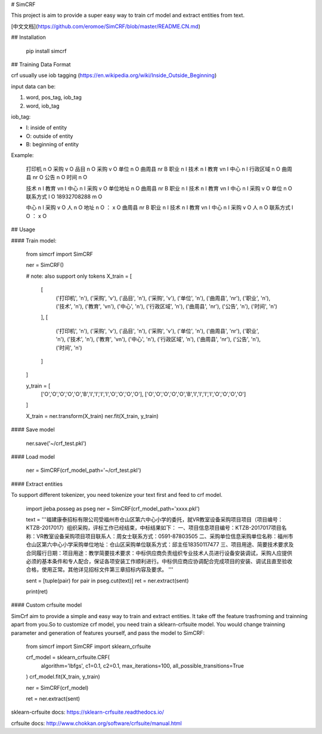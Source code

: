 # SimCRF

This project is aim to provide a super easy way to train crf model and extract entities from text.

[中文文档](https://github.com/eromoe/SimCRF/blob/master/README.CN.md)

## Installation

    pip install simcrf

## Training Data Format

crf usually use iob tagging (https://en.wikipedia.org/wiki/Inside_Outside_Beginning)

input data can be:

1. word, pos_tag, iob_tag
2. word,  iob_tag

iob_tag:

- I: inside of entity
- O: outside of entity
- B: beginning of entity

Example:

    打印机 n O
    采购 v O
    品目 n O
    采购 v O
    单位 n O
    曲周县 nr B
    职业 n I
    技术 n I
    教育 vn I
    中心 n I
    行政区域 n O
    曲周县 nr O
    公告 n O
    时间 n O

    技术 n I
    教育 vn I
    中心 n I
    采购 v O
    单位地址 n O
    曲周县 nr B
    职业 n I
    技术 n I
    教育 vn I
    中心 n I
    采购 v O
    单位 n O
    联系方式 l O
    18932708288 m O

    中心 n I
    采购 v O
    人 n O
    地址 n O
    ： x O
    曲周县 nr B
    职业 n I
    技术 n I
    教育 vn I
    中心 n I
    采购 v O
    人 n O
    联系方式 l O
    ： x O


## Usage

#### Train model:

    from simcrf import SimCRF

    ner = SimCRF()

    # note: also support only tokens
    X_train = [
        [
            ('打印机', 'n'), ('采购', 'v'), ('品目', 'n'), ('采购', 'v'), ('单位', 'n'), ('曲周县', 'nr'), ('职业', 'n'), ('技术', 'n'), ('教育', 'vn'), ('中心', 'n'), ('行政区域', 'n'), ('曲周县', 'nr'), ('公告', 'n'), ('时间', 'n')
        ],
        [
            ('打印机', 'n'), ('采购', 'v'), ('品目', 'n'), ('采购', 'v'), ('单位', 'n'), ('曲周县', 'nr'), ('职业', 'n'), ('技术', 'n'), ('教育', 'vn'), ('中心', 'n'), ('行政区域', 'n'), ('曲周县', 'nr'), ('公告', 'n'), ('时间', 'n')
        ]
    ]

    y_train = [
        ['O','O','O','O','O','B','I','I','I','I','O','O','O','O'],
        ['O','O','O','O','O','B','I','I','I','I','O','O','O','O']
    ]

    X_train = ner.transform(X_train)
    ner.fit(X_train, y_train)

#### Save model

    ner.save('~/crf_test.pkl')

#### Load model

    ner = SimCRF(crf_model_path='~/crf_test.pkl')

#### Extract entities

To support different tokenizer, you need tokenize your text first and feed to crf model.

    import jieba.posseg as pseg
    ner = SimCRF(crf_model_path='xxxx.pkl')

    text = '''福建康泰招标有限公司受福州市仓山区第六中心小学的委托，就VR教室设备采购项目项目（项目编号：KTZB-2017017）组织采购，评标工作已经结束，中标结果如下： 一、项目信息项目编号：KTZB-2017017项目名称：VR教室设备采购项目项目联系人：周女士联系方式：0591-87803505 二、采购单位信息采购单位名称：福州市仓山区第六中心小学采购单位地址：仓山区采购单位联系方式：邱主任18350117477 三、项目用途、简要技术要求及合同履行日期：项目用途：教学简要技术要求：中标供应商负责组织专业技术人员进行设备安装调试，采购人应提供必须的基本条件和专人配合，保证各项安装工作顺利进行。中标供应商应协调配合完成项目的安装、调试且直至验收合格，使用正常。其他详见招标文件第三章招标内容及要求。 '''

    sent = [tuple(pair) for pair in pseg.cut(text)]
    ret = ner.extract(sent)

    print(ret)

#### Custom crfsuite model

SimCrf aim to provide a simple and easy way to train and extract entities.
It take off the feature trasfroming and trainning apart from you.So to customize crf model, you need train a sklearn-crfsuite model. You would change trainning parameter and generation of features yourself, and pass the model to SimCRF:

    from simcrf import SimCRF
    import sklearn_crfsuite

    crf_model = sklearn_crfsuite.CRF(
        algorithm='lbfgs',
        c1=0.1,
        c2=0.1,
        max_iterations=100,
        all_possible_transitions=True
    )
    crf_model.fit(X_train, y_train)

    ner = SimCRF(crf_model)

    ret = ner.extract(sent)

sklearn-crfsuite docs: https://sklearn-crfsuite.readthedocs.io/

crfsuite docs: http://www.chokkan.org/software/crfsuite/manual.html



